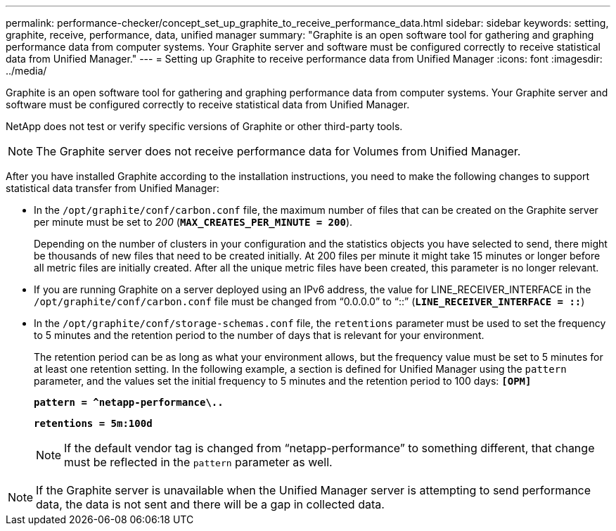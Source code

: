 ---
permalink: performance-checker/concept_set_up_graphite_to_receive_performance_data.html
sidebar: sidebar
keywords:  setting, graphite, receive, performance, data, unified manager
summary: "Graphite is an open software tool for gathering and graphing performance data from computer systems. Your Graphite server and software must be configured correctly to receive statistical data from Unified Manager."
---
= Setting up Graphite to receive performance data from Unified Manager
:icons: font
:imagesdir: ../media/

[.lead]
Graphite is an open software tool for gathering and graphing performance data from computer systems. Your Graphite server and software must be configured correctly to receive statistical data from Unified Manager.

NetApp does not test or verify specific versions of Graphite or other third-party tools.

NOTE: The Graphite server does not receive performance data for Volumes from Unified Manager.

After you have installed Graphite according to the installation instructions, you need to make the following changes to support statistical data transfer from Unified Manager:

* In the `/opt/graphite/conf/carbon.conf` file, the maximum number of files that can be created on the Graphite server per minute must be set to _200_ (`*MAX_CREATES_PER_MINUTE = 200*`).
+
Depending on the number of clusters in your configuration and the statistics objects you have selected to send, there might be thousands of new files that need to be created initially. At 200 files per minute it might take 15 minutes or longer before all metric files are initially created. After all the unique metric files have been created, this parameter is no longer relevant.

* If you are running Graphite on a server deployed using an IPv6 address, the value for LINE_RECEIVER_INTERFACE in the `/opt/graphite/conf/carbon.conf` file must be changed from "`0.0.0.0`" to "`::`" (`*LINE_RECEIVER_INTERFACE = ::*`)
* In the `/opt/graphite/conf/storage-schemas.conf` file, the `retentions` parameter must be used to set the frequency to 5 minutes and the retention period to the number of days that is relevant for your environment.
+
The retention period can be as long as what your environment allows, but the frequency value must be set to 5 minutes for at least one retention setting. In the following example, a section is defined for Unified Manager using the `pattern` parameter, and the values set the initial frequency to 5 minutes and the retention period to 100 days: `*[OPM]*`
+
`*pattern = ^netapp-performance\..*`
+
`*retentions = 5m:100d*`
+
[NOTE]
====
If the default vendor tag is changed from "`netapp-performance`" to something different, that change must be reflected in the `pattern` parameter as well.
====

[NOTE]
====
If the Graphite server is unavailable when the Unified Manager server is attempting to send performance data, the data is not sent and there will be a gap in collected data.
====
